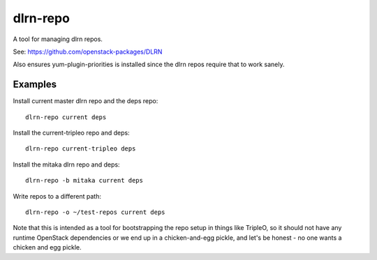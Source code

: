 dlrn-repo
=========

A tool for managing dlrn repos.

See: https://github.com/openstack-packages/DLRN

Also ensures yum-plugin-priorities is installed since the dlrn repos
require that to work sanely.

Examples
--------
Install current master dlrn repo and the deps repo::

    dlrn-repo current deps

Install the current-tripleo repo and deps::

    dlrn-repo current-tripleo deps

Install the mitaka dlrn repo and deps::

    dlrn-repo -b mitaka current deps

Write repos to a different path::

    dlrn-repo -o ~/test-repos current deps

Note that this is intended as a tool for bootstrapping the repo setup in
things like TripleO, so it should not have any runtime OpenStack dependencies
or we end up in a chicken-and-egg pickle, and let's be honest - no one wants a
chicken and egg pickle.
